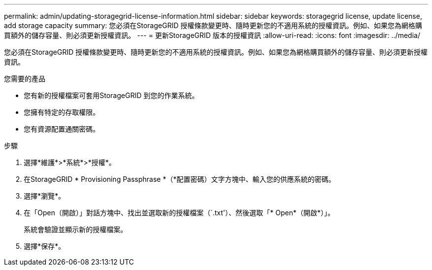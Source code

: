 ---
permalink: admin/updating-storagegrid-license-information.html 
sidebar: sidebar 
keywords: storagegrid license, update license, add storage capacity 
summary: 您必須在StorageGRID 授權條款變更時、隨時更新您的不適用系統的授權資訊。例如、如果您為網格購買額外的儲存容量、則必須更新授權資訊。 
---
= 更新StorageGRID 版本的授權資訊
:allow-uri-read: 
:icons: font
:imagesdir: ../media/


[role="lead"]
您必須在StorageGRID 授權條款變更時、隨時更新您的不適用系統的授權資訊。例如、如果您為網格購買額外的儲存容量、則必須更新授權資訊。

.您需要的產品
* 您有新的授權檔案可套用StorageGRID 到您的作業系統。
* 您擁有特定的存取權限。
* 您有資源配置通關密碼。


.步驟
. 選擇*維護*>*系統*>*授權*。
. 在StorageGRID * Provisioning Passphrase *（*配置密碼）文字方塊中、輸入您的供應系統的密碼。
. 選擇*瀏覽*。
. 在「Open（開啟）」對話方塊中、找出並選取新的授權檔案（`.txt'）、然後選取「* Open*（開啟*）」。
+
系統會驗證並顯示新的授權檔案。

. 選擇*保存*。

